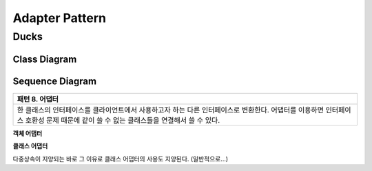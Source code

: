 
***************
Adapter Pattern
***************

Ducks
=====

Class Diagram
-------------

.. image:: Ducks/Overview_of_Ducks.jpg
   :scale: 50 %
   :alt: Class Diagram


Sequence Diagram
----------------

.. image:: Ducks/SequenceDiagram1.jpg
   :scale: 50 %
   :alt: Sequence Diagram

+------------------------------------------------------------------------------+
|패턴 8. 어댑터                                                                |
+==============================================================================+
|한 클래스의 인터페이스를 클라이언트에서 사용하고자 하는 다른 인터페이스로     |
|변환한다. 어댑터를 이용하면 인터페이스 호환성 문제 때문에 같이 쓸 수 없는     |
|클래스들을 연결해서 쓸 수 있다.                                               |
+------------------------------------------------------------------------------+


**객체 어댑터**

.. image:: Object_Adapter.jpg
   :scale: 50 %
   :alt: Class Diagram



**클래스 어댑터**

.. image:: Class_Adapter.jpg
   :scale: 50 %
   :alt: Class Diagram



다중상속이 지양되는 바로 그 이유로 클래스 어댑터의 사용도 지양된다.
(일반적으로...)



